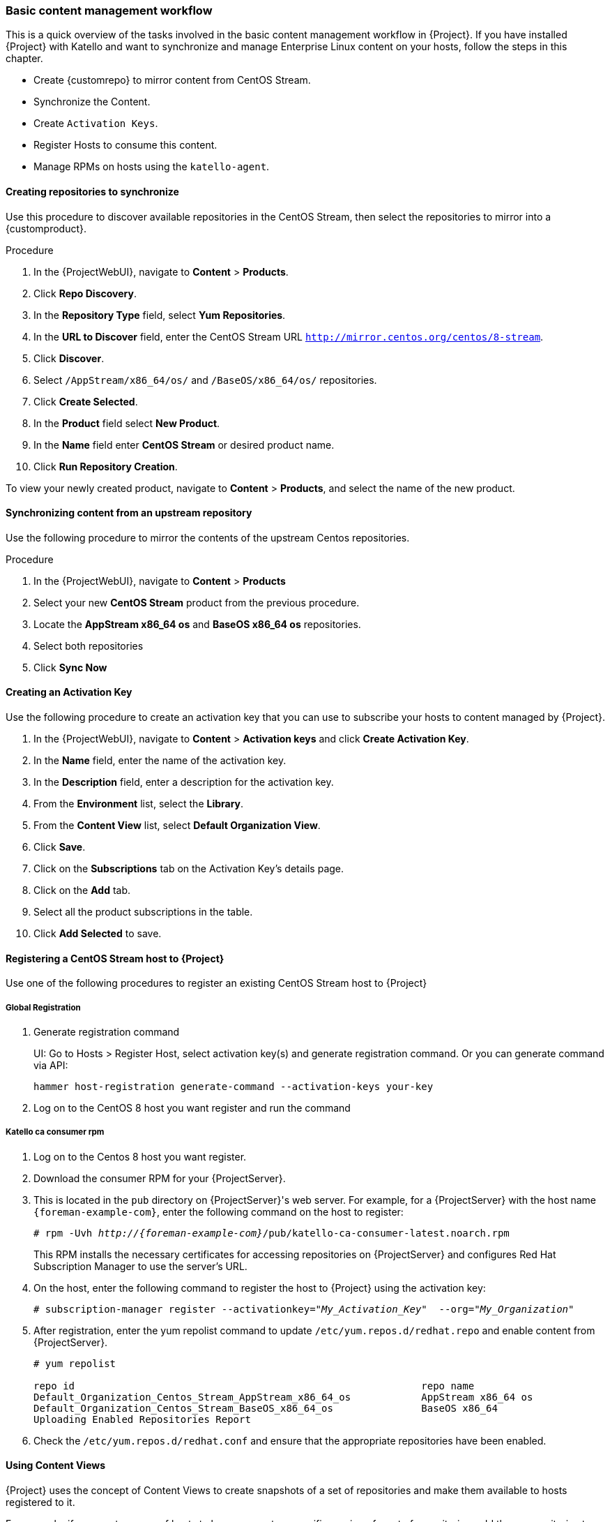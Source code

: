 [[basic-content-management-workflow]]
=== Basic content management workflow

This is a quick overview of the tasks involved in the basic content management workflow in {Project}.
If you have installed {Project} with Katello and want to synchronize and manage Enterprise Linux content on your hosts, follow the steps in this chapter.

* Create {customrepo} to mirror content from CentOS Stream.
* Synchronize the Content.
* Create `Activation Keys`.
* Register Hosts to consume this content.
* Manage RPMs on hosts using the `katello-agent`.


==== Creating repositories to synchronize

Use this procedure to discover available repositories in the CentOS Stream, then select the repositories to mirror into a {customproduct}.

.Procedure
. In the {ProjectWebUI}, navigate to *Content* > *Products*.
. Click *Repo Discovery*.
. In the *Repository Type* field, select *Yum Repositories*.
. In the *URL to Discover* field, enter the CentOS Stream URL `http://mirror.centos.org/centos/8-stream`.
. Click *Discover*.
. Select `/AppStream/x86_64/os/` and `/BaseOS/x86_64/os/` repositories.
. Click *Create Selected*.
. In the *Product* field select *New Product*.
. In the *Name* field enter *CentOS Stream* or desired product name.
. Click *Run Repository Creation*.

To view your newly created product, navigate to *Content* > *Products*, and select the name of the new product.


==== Synchronizing content from an upstream repository

Use the following procedure to mirror the contents of the upstream Centos repositories.

.Procedure
. In the {ProjectWebUI}, navigate to *Content* > *Products*
. Select your new *CentOS Stream* product from the previous procedure.
. Locate the *AppStream x86_64 os* and *BaseOS x86_64 os* repositories.
. Select both repositories
. Click *Sync Now*


==== Creating an Activation Key

Use the following procedure to create an activation key that you can use to subscribe your hosts to content managed by {Project}.

. In the {ProjectWebUI}, navigate to *Content* > *Activation keys* and click *Create Activation Key*.
. In the *Name* field, enter the name of the activation key.
. In the *Description* field, enter a description for the activation key.
. From the *Environment* list, select the *Library*.
. From the *Content View* list, select *Default Organization View*.
. Click *Save*.

. Click on the *Subscriptions* tab on the Activation Key's details page.
. Click on the *Add* tab.
. Select all the product subscriptions in the table.
. Click *Add Selected* to save.

==== Registering a CentOS Stream host to {Project}

Use one of the following procedures to register an existing CentOS Stream host to {Project}

===== Global Registration

. Generate registration command
+
UI: Go to Hosts > Register Host, select activation key(s) and generate registration command.
Or you can generate command via API:
+
[options="nowrap" subs="+quotes,attributes"]
----
hammer host-registration generate-command --activation-keys your-key
----
. Log on to the CentOS 8 host you want register and run the command

===== Katello ca consumer rpm
. Log on to the Centos 8 host you want register.
. Download the consumer RPM for your {ProjectServer}.
. This is located in the `pub` directory on {ProjectServer}'s web server.
For example, for a {ProjectServer} with the host name `{foreman-example-com}`, enter the following command on the host to register:
+
[options="nowrap" subs="+quotes,attributes"]
----
# rpm -Uvh _http://{foreman-example-com}_/pub/katello-ca-consumer-latest.noarch.rpm
----
+
This RPM installs the necessary certificates for accessing repositories on {ProjectServer} and configures Red Hat Subscription Manager to use the server's URL.
+
. On the host, enter the following command to register the host to {Project} using the activation key:
+
[options="nowrap" subs="+quotes"]
----
# subscription-manager register --activationkey="_My_Activation_Key_"  --org="_My_Organization_"
----
. After registration, enter the yum repolist command to update `/etc/yum.repos.d/redhat.repo` and enable content from {ProjectServer}.
+
[options="nowrap" subs="+quotes"]
----
# yum repolist

repo id                                                           repo name
Default_Organization_Centos_Stream_AppStream_x86_64_os            AppStream x86_64 os
Default_Organization_Centos_Stream_BaseOS_x86_64_os               BaseOS x86_64
Uploading Enabled Repositories Report
----
. Check the `/etc/yum.repos.d/redhat.conf` and ensure that the appropriate repositories have been enabled.

==== Using Content Views

{Project} uses the concept of Content Views to create snapshots of a set of repositories and make them available to hosts registered to it.

For example, if you want a group of hosts to have access to a specific version of a set of repositories, add those repositories to a Content View, publish and promote to a lifecycle environment.
You can then register hosts to this Content View. These hosts have access only to repositories at the version specified in the Content View.

This means that you can continue to update repositories on your server while your hosts still consume only the versions of the repositories that they are registered to.

If you do not use Content Views and lifecycle environments, all your hosts consume content from the Default Content View and Library environment, which is a snapshot of the latest version of the content on your server.

For more information about content management using Content Views and application lifecycles, see:

* xref:Managing_Content_Views[]
* xref:Creating_an_Application_Life_Cycle[]

==== Creating a Content View

Use the following procedure to create a Content view.

. In the {ProjectWebUI}, navigate to *Content* > *Content Views* and click *Create New View*.
. In the *Name* field, enter *Centos content view*.
. In the *Description* field, enter a description for the Content View.
. Click *Save*.

==== Adding Repositories

Use the following procedure to add the upstream CentOS repositories to your Content view.

. In the {ProjectWebUI}, navigate to *Content* > *Content Views* > Select *CentOS content view* > *Yum Content* Dropdown> *Repositories*.
. Click on *Add* section on the Repository selection page.
. Locate the *AppStream x86_64 os* and *BaseOS x86_64 os* repositories.
. Select both repositories
. Click *Add Repositories*

==== Publishing the Content View

Use the following procedure to publish the Content View.

. In the {ProjectWebUI}, navigate to *Content* > *Content Views*, and select your new Content View.
. Click on *Publish New Version* button on the top right of page.
. Click *Save*

==== Creating an Activation Key to consume the Content View

Use the following procedure to create an activation key that you can use to subscribe your hosts to content managed by {Project}.

. In the {ProjectWebUI}, navigate to *Content* > *Activation keys* and click *Create Activation Key*.
. In the *Name* field, enter *CentOS* or the name of your new activation key.
. In the *Description* field, enter a description for the activation key.
. From the *Environment* list, select the *Library*.
. From the *Content View* list, select *Centos content view*.
. Click *Save*.
. Click the *Subscriptions* tab on the Activation Key's details page.
. Click the *Add* tab.
. Select your new *CentOS Stream* product in the table.
. Click *Add Selected* to save.

Use your activation key to register a host to the Content View. For more information on registering a host, see {ManagingHostsDocUR}registering-a-host-to-project-using-the-global-registration-template_managing-hosts

==== Registering a CentOS Stream host to consume content from published Content View

You can also register the host to the published Content View without an activation key using the following command:

+
[options="nowrap" subs="+quotes"]
----
# subscription-manager register --org=__My_Organization__ --environment=Library/Centos_content_view
----

==== Managing the Lifecycle of the Content View

The default location of any new Content View is in the Library Environment. Optionally, you can add a new environment and promote your Content View to it.
Use the following procedure to create a new Lifecycle Enviroment.

. In the {ProjectWebUI}, navigate to *Content* > *Lifecycle Environment* and click *Create Environment Path*.
. In the *Name* field, enter *Production* or the name of your new environment to add to the end of Library environment.
. In the *Description* field, add an optional description for your new lifecycle environment.
. Click *Save*

==== Promoting your Content View to the new Lifecycle Environment

You can now promote your new Content View to the *Production* environment using the following procedure.

. In the {ProjectWebUI}, navigate to *Content* > *Content Views* > *Select your Content View*
. On the *Versions* tab Click *Promote* for desired version under the Actions column.
. Select *Production* lifecycle environment from the available promotion paths.
. Add an optional *Description*
. Click *Promote Version*

==== Registering a CentOS Stream host to consume content from a promoted Content View in the production environment

To register a host to consume content from the Content View in the Production lifecycle environment, enter the following command:

[options="nowrap" subs="+quotes"]
----
# subscription-manager register --org="_My_Organization_" --environment="Production/Centos_content_view"
----
